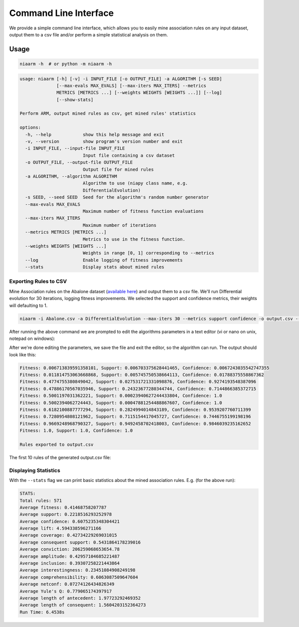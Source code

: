 Command Line Interface
======================

We provide a simple command line interface, which allows you to easily
mine association rules on any input dataset, output them to a csv file and/or perform
a simple statistical analysis on them.

Usage
-----

.. code-block:: shell

    niaarm -h  # or python -m niaarm -h

.. code-block:: text

    usage: niaarm [-h] [-v] -i INPUT_FILE [-o OUTPUT_FILE] -a ALGORITHM [-s SEED]
                  [--max-evals MAX_EVALS] [--max-iters MAX_ITERS] --metrics
                  METRICS [METRICS ...] [--weights WEIGHTS [WEIGHTS ...]] [--log]
                  [--show-stats]

    Perform ARM, output mined rules as csv, get mined rules' statistics

    options:
      -h, --help            show this help message and exit
      -v, --version         show program's version number and exit
      -i INPUT_FILE, --input-file INPUT_FILE
                            Input file containing a csv dataset
      -o OUTPUT_FILE, --output-file OUTPUT_FILE
                            Output file for mined rules
      -a ALGORITHM, --algorithm ALGORITHM
                            Algorithm to use (niapy class name, e.g.
                            DifferentialEvolution)
      -s SEED, --seed SEED  Seed for the algorithm's random number generator
      --max-evals MAX_EVALS
                            Maximum number of fitness function evaluations
      --max-iters MAX_ITERS
                            Maximum number of iterations
      --metrics METRICS [METRICS ...]
                            Metrics to use in the fitness function.
      --weights WEIGHTS [WEIGHTS ...]
                            Weights in range [0, 1] corresponding to --metrics
      --log                 Enable logging of fitness improvements
      --stats               Display stats about mined rules

Exporting Rules to CSV
~~~~~~~~~~~~~~~~~~~~~~

Mine Association rules on the Abalone dataset (`available here <https://archive.ics.uci.edu/ml/datasets/Abalone>`_)
and output them to a csv file. We'll run Differential evolution for 30 iterations, logging fitness improvements.
We selected the support and confidence metrics, their weights will defaulting to 1.

.. code-block:: shell

    niaarm -i Abalone.csv -a DifferentialEvolution --max-iters 30 --metrics support confidence -o output.csv --log

After running the above command we are prompted to edit the algorithms parameters in a text editor
(vi or nano on unix, notepad on windows):

.. image:: _static/cli_edit_params.png
   :width: 500

After we're done editing the parameters, we save the file and exit the editor, so the algorithm can run.
The output should look like this:

.. code-block:: text

    Fitness: 0.006713839591358101, Support: 0.006703375628441465, Confidence: 0.0067243035542747355
    Fitness: 0.011814753063668868, Support: 0.005745750538664113, Confidence: 0.01788375558867362
    Fitness: 0.4774755380849042, Support: 0.027531721331098876, Confidence: 0.9274193548387096
    Fitness: 0.47886170567035946, Support: 0.24323677280344744, Confidence: 0.7144866385372715
    Fitness: 0.5001197031362221, Support: 0.00023940627244433804, Confidence: 1.0
    Fitness: 0.5002394062724443, Support: 0.00047881254488867607, Confidence: 1.0
    Fitness: 0.6182100887777294, Support: 0.2824994014843189, Confidence: 0.9539207760711399
    Fitness: 0.7280954808121962, Support: 0.7115154417045727, Confidence: 0.7446755199198196
    Fitness: 0.9669248968790327, Support: 0.9492458702418003, Confidence: 0.9846039235162652
    Fitness: 1.0, Support: 1.0, Confidence: 1.0

    Rules exported to output.csv

The first 10 rules of the generated output.csv file:

.. csv-table::
    :file: _static/output_sample.csv
    :header-rows: 1

Displaying Statistics
~~~~~~~~~~~~~~~~~~~~~

With the ``--stats`` flag we can print basic statistics about the mined association rules.
E.g. (for the above run):

.. code-block:: text

    STATS:
    Total rules: 571
    Average fitness: 0.41468758207787
    Average support: 0.2218516293252978
    Average confidence: 0.6075235348304421
    Average lift: 4.594338596271166
    Average coverage: 0.42734229269031015
    Average consequent support: 0.5431864178239016
    Average conviction: 206259068653654.78
    Average amplitude: 0.42957104685221487
    Average inclusion: 0.39307258221443864
    Average interestingness: 0.23451084908249198
    Average comprehensibility: 0.6063087509647604
    Average netconf: 0.07274126434826349
    Average Yule's Q: 0.779065174397917
    Average length of antecedent: 1.97723292469352
    Average length of consequent: 1.5604203152364273
    Run Time: 6.4538s
